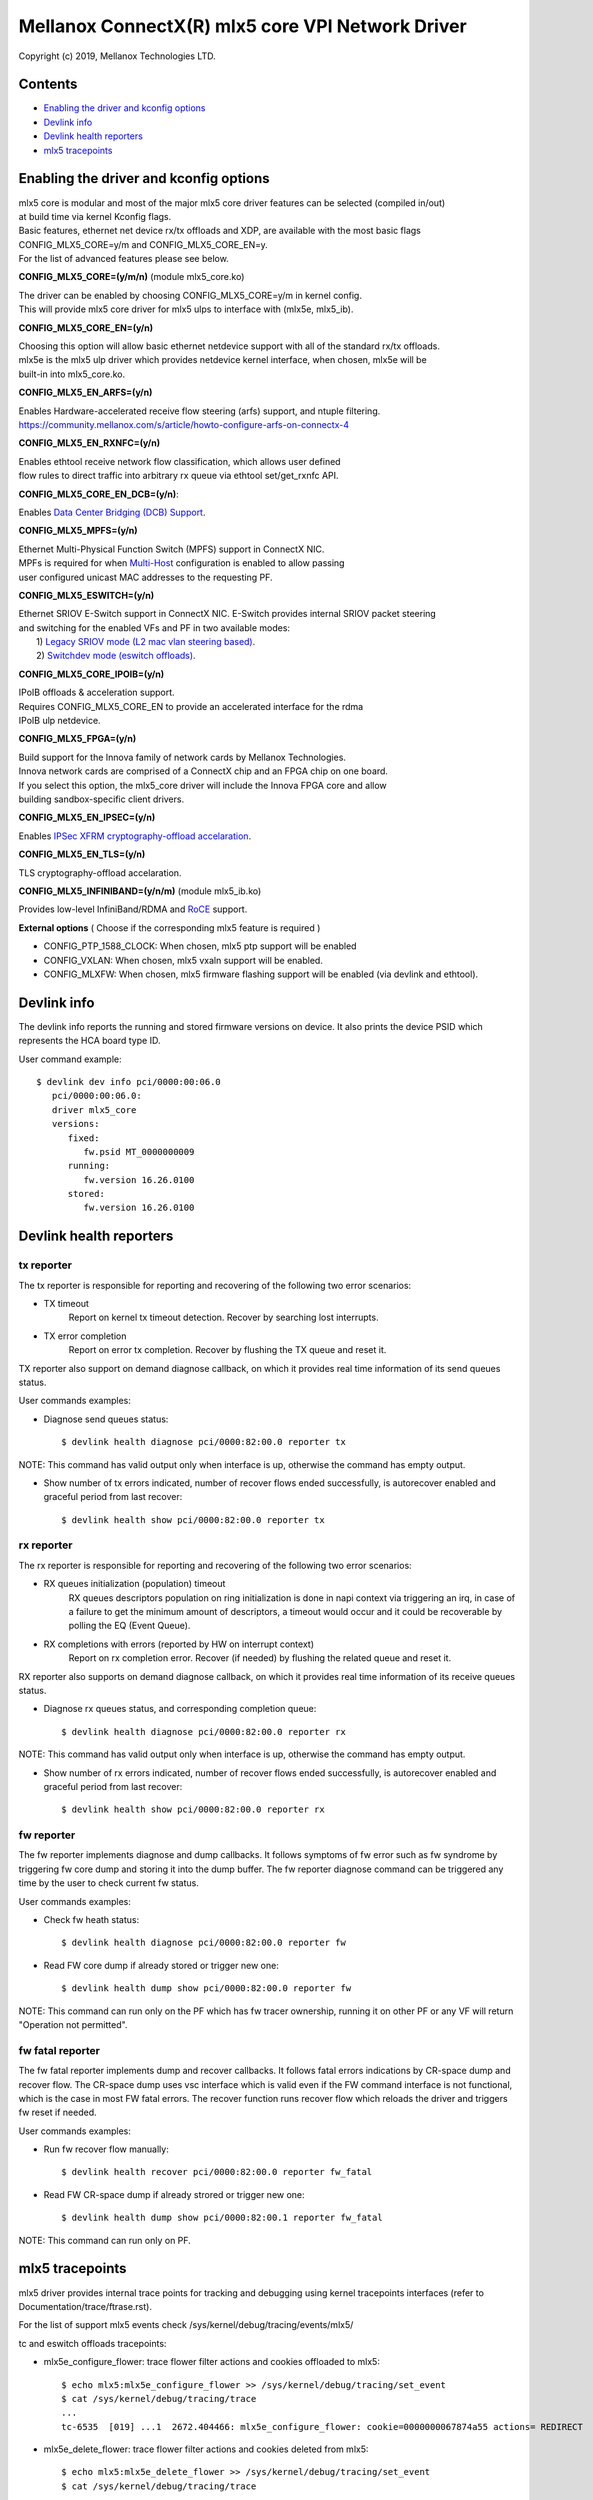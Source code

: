 .. SPDX-License-Identifier: GPL-2.0 OR Linux-OpenIB

=================================================
Mellanox ConnectX(R) mlx5 core VPI Network Driver
=================================================

Copyright (c) 2019, Mellanox Technologies LTD.

Contents
========

- `Enabling the driver and kconfig options`_
- `Devlink info`_
- `Devlink health reporters`_
- `mlx5 tracepoints`_

Enabling the driver and kconfig options
================================================

| mlx5 core is modular and most of the major mlx5 core driver features can be selected (compiled in/out)
| at build time via kernel Kconfig flags.
| Basic features, ethernet net device rx/tx offloads and XDP, are available with the most basic flags
| CONFIG_MLX5_CORE=y/m and CONFIG_MLX5_CORE_EN=y.
| For the list of advanced features please see below.

**CONFIG_MLX5_CORE=(y/m/n)** (module mlx5_core.ko)

|    The driver can be enabled by choosing CONFIG_MLX5_CORE=y/m in kernel config.
|    This will provide mlx5 core driver for mlx5 ulps to interface with (mlx5e, mlx5_ib).


**CONFIG_MLX5_CORE_EN=(y/n)**

|    Choosing this option will allow basic ethernet netdevice support with all of the standard rx/tx offloads.
|    mlx5e is the mlx5 ulp driver which provides netdevice kernel interface, when chosen, mlx5e will be
|    built-in into mlx5_core.ko.


**CONFIG_MLX5_EN_ARFS=(y/n)**

|     Enables Hardware-accelerated receive flow steering (arfs) support, and ntuple filtering.
|     https://community.mellanox.com/s/article/howto-configure-arfs-on-connectx-4


**CONFIG_MLX5_EN_RXNFC=(y/n)**

|    Enables ethtool receive network flow classification, which allows user defined
|    flow rules to direct traffic into arbitrary rx queue via ethtool set/get_rxnfc API.


**CONFIG_MLX5_CORE_EN_DCB=(y/n)**:

|    Enables `Data Center Bridging (DCB) Support <https://community.mellanox.com/s/article/howto-auto-config-pfc-and-ets-on-connectx-4-via-lldp-dcbx>`_.


**CONFIG_MLX5_MPFS=(y/n)**

|    Ethernet Multi-Physical Function Switch (MPFS) support in ConnectX NIC.
|    MPFs is required for when `Multi-Host <http://www.mellanox.com/page/multihost>`_ configuration is enabled to allow passing
|    user configured unicast MAC addresses to the requesting PF.


**CONFIG_MLX5_ESWITCH=(y/n)**

|    Ethernet SRIOV E-Switch support in ConnectX NIC. E-Switch provides internal SRIOV packet steering
|    and switching for the enabled VFs and PF in two available modes:
|           1) `Legacy SRIOV mode (L2 mac vlan steering based) <https://community.mellanox.com/s/article/howto-configure-sr-iov-for-connectx-4-connectx-5-with-kvm--ethernet-x>`_.
|           2) `Switchdev mode (eswitch offloads) <https://www.mellanox.com/related-docs/prod_software/ASAP2_Hardware_Offloading_for_vSwitches_User_Manual_v4.4.pdf>`_.


**CONFIG_MLX5_CORE_IPOIB=(y/n)**

|    IPoIB offloads & acceleration support.
|    Requires CONFIG_MLX5_CORE_EN to provide an accelerated interface for the rdma
|    IPoIB ulp netdevice.


**CONFIG_MLX5_FPGA=(y/n)**

|    Build support for the Innova family of network cards by Mellanox Technologies.
|    Innova network cards are comprised of a ConnectX chip and an FPGA chip on one board.
|    If you select this option, the mlx5_core driver will include the Innova FPGA core and allow
|    building sandbox-specific client drivers.


**CONFIG_MLX5_EN_IPSEC=(y/n)**

|    Enables `IPSec XFRM cryptography-offload accelaration <http://www.mellanox.com/related-docs/prod_software/Mellanox_Innova_IPsec_Ethernet_Adapter_Card_User_Manual.pdf>`_.

**CONFIG_MLX5_EN_TLS=(y/n)**

|   TLS cryptography-offload accelaration.


**CONFIG_MLX5_INFINIBAND=(y/n/m)** (module mlx5_ib.ko)

|   Provides low-level InfiniBand/RDMA and `RoCE <https://community.mellanox.com/s/article/recommended-network-configuration-examples-for-roce-deployment>`_ support.


**External options** ( Choose if the corresponding mlx5 feature is required )

- CONFIG_PTP_1588_CLOCK: When chosen, mlx5 ptp support will be enabled
- CONFIG_VXLAN: When chosen, mlx5 vxaln support will be enabled.
- CONFIG_MLXFW: When chosen, mlx5 firmware flashing support will be enabled (via devlink and ethtool).

Devlink info
============

The devlink info reports the running and stored firmware versions on device.
It also prints the device PSID which represents the HCA board type ID.

User command example::

   $ devlink dev info pci/0000:00:06.0
      pci/0000:00:06.0:
      driver mlx5_core
      versions:
         fixed:
            fw.psid MT_0000000009
         running:
            fw.version 16.26.0100
         stored:
            fw.version 16.26.0100

Devlink health reporters
========================

tx reporter
-----------
The tx reporter is responsible for reporting and recovering of the following two error scenarios:

- TX timeout
    Report on kernel tx timeout detection.
    Recover by searching lost interrupts.
- TX error completion
    Report on error tx completion.
    Recover by flushing the TX queue and reset it.

TX reporter also support on demand diagnose callback, on which it provides
real time information of its send queues status.

User commands examples:

- Diagnose send queues status::

    $ devlink health diagnose pci/0000:82:00.0 reporter tx

NOTE: This command has valid output only when interface is up, otherwise the command has empty output.

- Show number of tx errors indicated, number of recover flows ended successfully,
  is autorecover enabled and graceful period from last recover::

    $ devlink health show pci/0000:82:00.0 reporter tx

rx reporter
-----------
The rx reporter is responsible for reporting and recovering of the following two error scenarios:

- RX queues initialization (population) timeout
    RX queues descriptors population on ring initialization is done in
    napi context via triggering an irq, in case of a failure to get
    the minimum amount of descriptors, a timeout would occur and it
    could be recoverable by polling the EQ (Event Queue).
- RX completions with errors (reported by HW on interrupt context)
    Report on rx completion error.
    Recover (if needed) by flushing the related queue and reset it.

RX reporter also supports on demand diagnose callback, on which it
provides real time information of its receive queues status.

- Diagnose rx queues status, and corresponding completion queue::

    $ devlink health diagnose pci/0000:82:00.0 reporter rx

NOTE: This command has valid output only when interface is up, otherwise the command has empty output.

- Show number of rx errors indicated, number of recover flows ended successfully,
  is autorecover enabled and graceful period from last recover::

    $ devlink health show pci/0000:82:00.0 reporter rx

fw reporter
-----------
The fw reporter implements diagnose and dump callbacks.
It follows symptoms of fw error such as fw syndrome by triggering
fw core dump and storing it into the dump buffer.
The fw reporter diagnose command can be triggered any time by the user to check
current fw status.

User commands examples:

- Check fw heath status::

    $ devlink health diagnose pci/0000:82:00.0 reporter fw

- Read FW core dump if already stored or trigger new one::

    $ devlink health dump show pci/0000:82:00.0 reporter fw

NOTE: This command can run only on the PF which has fw tracer ownership,
running it on other PF or any VF will return "Operation not permitted".

fw fatal reporter
-----------------
The fw fatal reporter implements dump and recover callbacks.
It follows fatal errors indications by CR-space dump and recover flow.
The CR-space dump uses vsc interface which is valid even if the FW command
interface is not functional, which is the case in most FW fatal errors.
The recover function runs recover flow which reloads the driver and triggers fw
reset if needed.

User commands examples:

- Run fw recover flow manually::

    $ devlink health recover pci/0000:82:00.0 reporter fw_fatal

- Read FW CR-space dump if already strored or trigger new one::

    $ devlink health dump show pci/0000:82:00.1 reporter fw_fatal

NOTE: This command can run only on PF.

mlx5 tracepoints
================

mlx5 driver provides internal trace points for tracking and debugging using
kernel tracepoints interfaces (refer to Documentation/trace/ftrase.rst).

For the list of support mlx5 events check /sys/kernel/debug/tracing/events/mlx5/

tc and eswitch offloads tracepoints:

- mlx5e_configure_flower: trace flower filter actions and cookies offloaded to mlx5::

    $ echo mlx5:mlx5e_configure_flower >> /sys/kernel/debug/tracing/set_event
    $ cat /sys/kernel/debug/tracing/trace
    ...
    tc-6535  [019] ...1  2672.404466: mlx5e_configure_flower: cookie=0000000067874a55 actions= REDIRECT

- mlx5e_delete_flower: trace flower filter actions and cookies deleted from mlx5::

    $ echo mlx5:mlx5e_delete_flower >> /sys/kernel/debug/tracing/set_event
    $ cat /sys/kernel/debug/tracing/trace
    ...
    tc-6569  [010] .N.1  2686.379075: mlx5e_delete_flower: cookie=0000000067874a55 actions= NULL

- mlx5e_stats_flower: trace flower stats request::

    $ echo mlx5:mlx5e_stats_flower >> /sys/kernel/debug/tracing/set_event
    $ cat /sys/kernel/debug/tracing/trace
    ...
    tc-6546  [010] ...1  2679.704889: mlx5e_stats_flower: cookie=0000000060eb3d6a bytes=0 packets=0 lastused=4295560217
